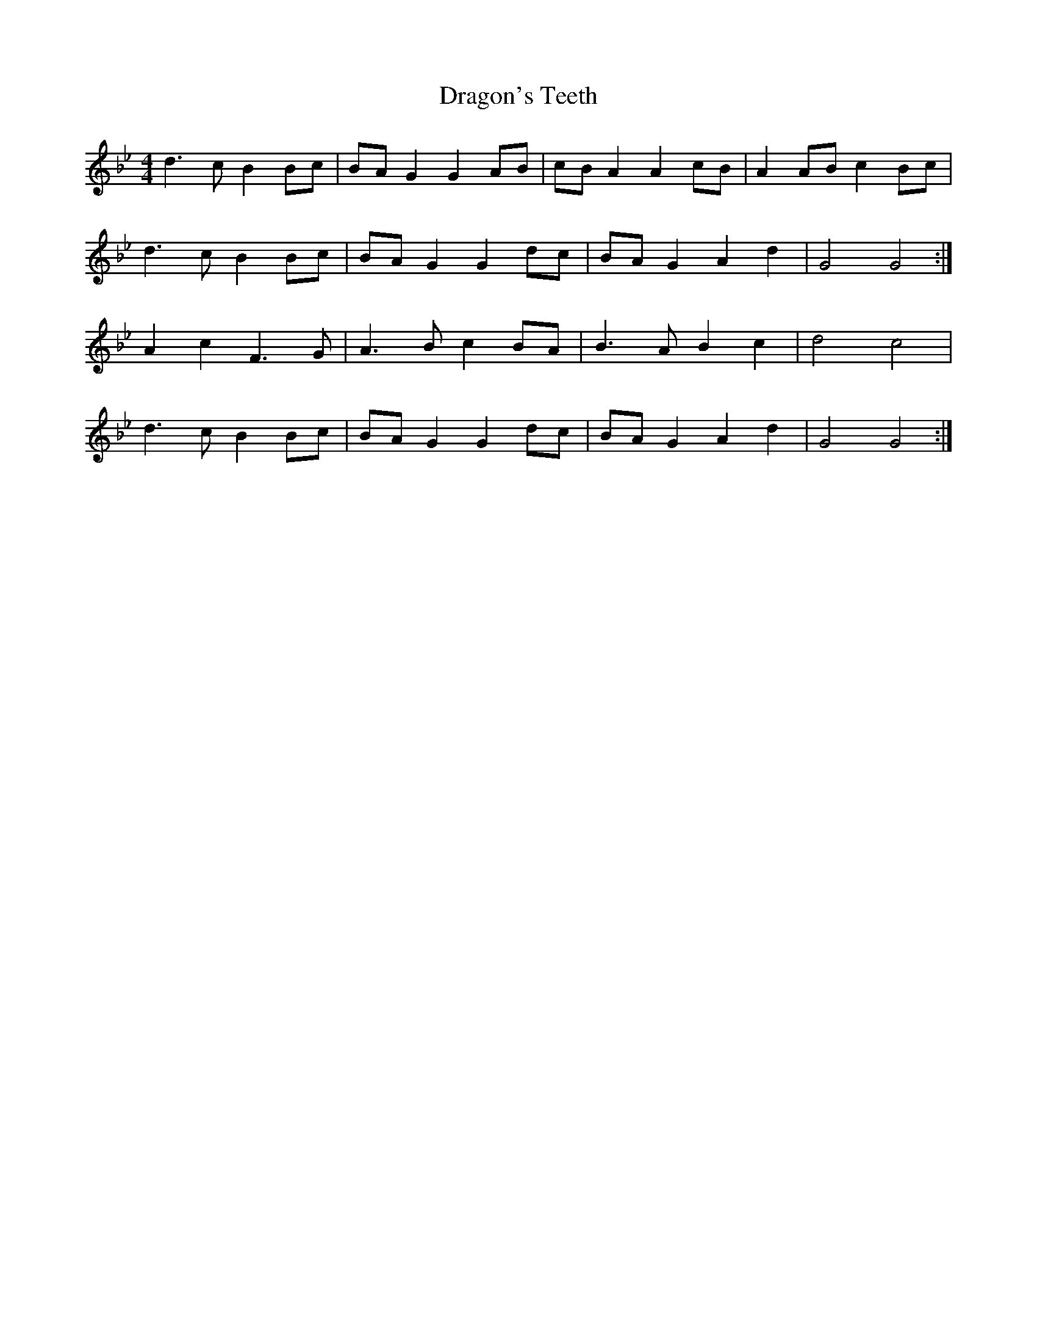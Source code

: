 X: 10803
T: Dragon's Teeth
R: reel
M: 4/4
K: Gminor
d3 c B2 Bc|BA G2 G2 AB|cB A2 A2 cB|A2 AB c2 Bc|
d3 c B2 Bc|BA G2 G2 dc|BA G2 A2 d2|G4 G4:|
A2 c2 F3 G|A3 B c2 BA|B3 A B2 c2|d4 c4|
d3 c B2 Bc|BA G2 G2 dc|BA G2 A2 d2|G4 G4:|

